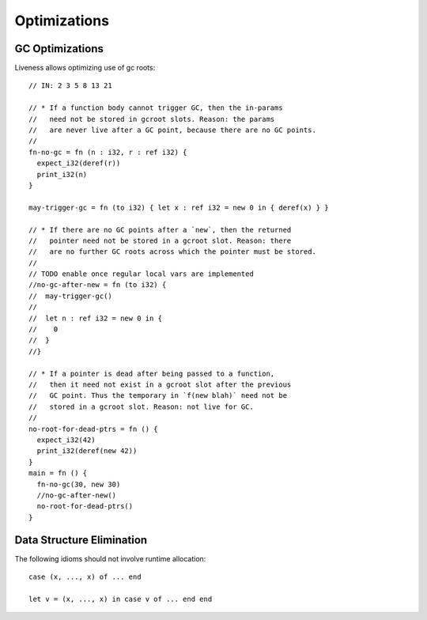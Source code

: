 Optimizations
-------------



GC Optimizations
~~~~~~~~~~~~~~~~

Liveness allows optimizing use of gc roots::

        // IN: 2 3 5 8 13 21

        // * If a function body cannot trigger GC, then the in-params
        //   need not be stored in gcroot slots. Reason: the params
        //   are never live after a GC point, because there are no GC points.
        //
        fn-no-gc = fn (n : i32, r : ref i32) {
          expect_i32(deref(r))
          print_i32(n)
        }

        may-trigger-gc = fn (to i32) { let x : ref i32 = new 0 in { deref(x) } }

        // * If there are no GC points after a `new`, then the returned
        //   pointer need not be stored in a gcroot slot. Reason: there
        //   are no further GC roots across which the pointer must be stored.
        //
        // TODO enable once regular local vars are implemented
        //no-gc-after-new = fn (to i32) {
        //  may-trigger-gc()
        //
        //  let n : ref i32 = new 0 in {
        //    0
        //  }
        //}

        // * If a pointer is dead after being passed to a function,
        //   then it need not exist in a gcroot slot after the previous
        //   GC point. Thus the temporary in `f(new blah)` need not be
        //   stored in a gcroot slot. Reason: not live for GC.
        //
        no-root-for-dead-ptrs = fn () {
          expect_i32(42)
          print_i32(deref(new 42))
        }
        main = fn () {
          fn-no-gc(30, new 30)
          //no-gc-after-new()
          no-root-for-dead-ptrs()
        }

Data Structure Elimination
~~~~~~~~~~~~~~~~~~~~~~~~~~

The following idioms should not involve runtime allocation::

        case (x, ..., x) of ... end

        let v = (x, ..., x) in case v of ... end end
